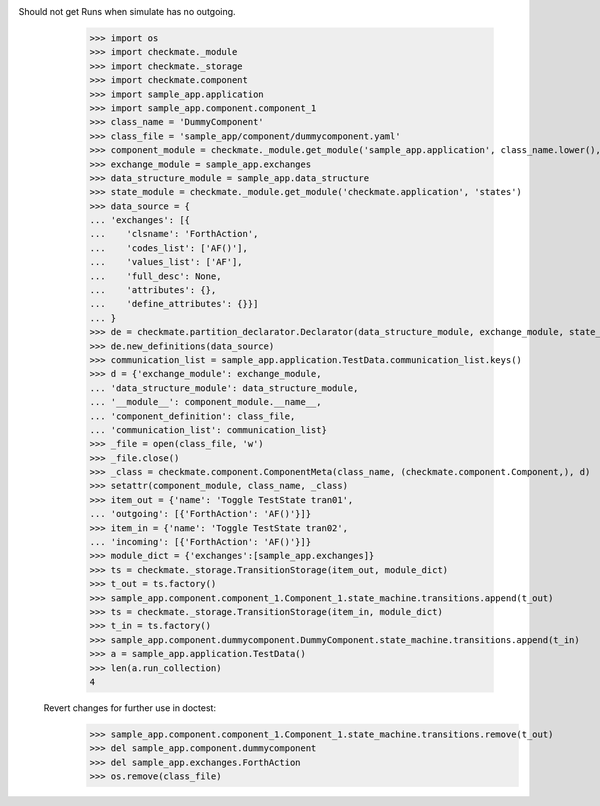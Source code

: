Should not get Runs when simulate has no outgoing. 
        >>> import os
        >>> import checkmate._module
        >>> import checkmate._storage
        >>> import checkmate.component
        >>> import sample_app.application
        >>> import sample_app.component.component_1
        >>> class_name = 'DummyComponent'
        >>> class_file = 'sample_app/component/dummycomponent.yaml'
        >>> component_module = checkmate._module.get_module('sample_app.application', class_name.lower(), 'component')
        >>> exchange_module = sample_app.exchanges
        >>> data_structure_module = sample_app.data_structure
        >>> state_module = checkmate._module.get_module('checkmate.application', 'states')
        >>> data_source = {
        ... 'exchanges': [{
        ...    'clsname': 'ForthAction',
        ...    'codes_list': ['AF()'],
        ...    'values_list': ['AF'],
        ...    'full_desc': None,
        ...    'attributes': {},
        ...    'define_attributes': {}}]
        ... }
        >>> de = checkmate.partition_declarator.Declarator(data_structure_module, exchange_module, state_module=state_module)
        >>> de.new_definitions(data_source)
        >>> communication_list = sample_app.application.TestData.communication_list.keys()
        >>> d = {'exchange_module': exchange_module,
        ... 'data_structure_module': data_structure_module,
        ... '__module__': component_module.__name__,
        ... 'component_definition': class_file,
        ... 'communication_list': communication_list}
        >>> _file = open(class_file, 'w')
        >>> _file.close()
        >>> _class = checkmate.component.ComponentMeta(class_name, (checkmate.component.Component,), d)
        >>> setattr(component_module, class_name, _class)
        >>> item_out = {'name': 'Toggle TestState tran01',
        ... 'outgoing': [{'ForthAction': 'AF()'}]}
        >>> item_in = {'name': 'Toggle TestState tran02',
        ... 'incoming': [{'ForthAction': 'AF()'}]}
        >>> module_dict = {'exchanges':[sample_app.exchanges]}
        >>> ts = checkmate._storage.TransitionStorage(item_out, module_dict)
        >>> t_out = ts.factory()
        >>> sample_app.component.component_1.Component_1.state_machine.transitions.append(t_out)
        >>> ts = checkmate._storage.TransitionStorage(item_in, module_dict)
        >>> t_in = ts.factory()
        >>> sample_app.component.dummycomponent.DummyComponent.state_machine.transitions.append(t_in)
        >>> a = sample_app.application.TestData() 
        >>> len(a.run_collection)
        4

    Revert changes for further use in doctest:
        >>> sample_app.component.component_1.Component_1.state_machine.transitions.remove(t_out)
        >>> del sample_app.component.dummycomponent
        >>> del sample_app.exchanges.ForthAction
        >>> os.remove(class_file)
